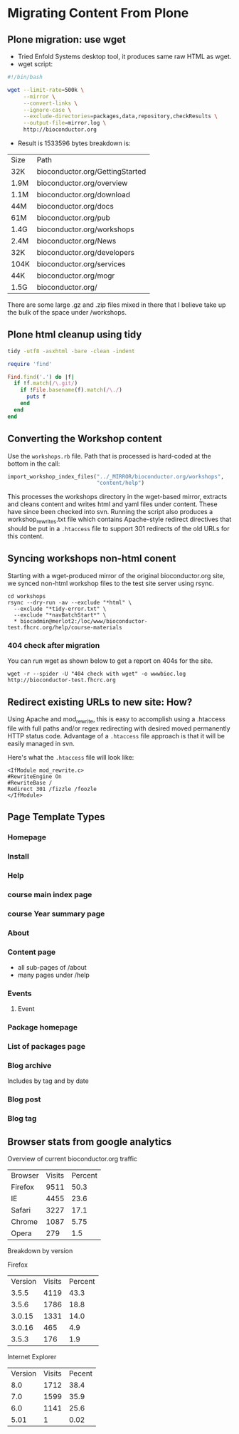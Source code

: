 * Migrating Content From Plone

** Plone migration: use wget
- Tried Enfold Systems desktop tool, it produces same raw HTML as
  wget.
- wget script:
#+BEGIN_SRC sh
#!/bin/bash

wget --limit-rate=500k \
     --mirror \
     --convert-links \
     --ignore-case \
     --exclude-directories=packages,data,repository,checkResults \
     --output-file=mirror.log \
     http://bioconductor.org
#+END_SRC
- Result is 1533596 bytes  breakdown is:
| Size | Path                            |
| 32K  | bioconductor.org/GettingStarted |
| 1.9M | bioconductor.org/overview       |
| 1.1M | bioconductor.org/download       |
| 44M  | bioconductor.org/docs           |
| 61M  | bioconductor.org/pub            |
| 1.4G | bioconductor.org/workshops      |
| 2.4M | bioconductor.org/News           |
| 32K  | bioconductor.org/developers     |
| 104K | bioconductor.org/services       |
| 44K  | bioconductor.org/mogr           |
| 1.5G | bioconductor.org/               |

There are some large .gz and .zip files mixed in there that I believe
take up the bulk of the space under /workshops.

** Plone html cleanup using tidy
#+begin_src sh
tidy -utf8 -asxhtml -bare -clean -indent
#+end_src

#+begin_src ruby
  require 'find'
  
  Find.find('.') do |f|
    if !f.match(/\.git/)
      if !File.basename(f).match(/\./)
        puts f
      end
    end
  end
#+end_src
** Converting the Workshop content
Use the =workshops.rb= file.  Path that is processed is hard-coded at
the bottom in the call:

#+begin_src ruby
  import_workshop_index_files("../_MIRROR/bioconductor.org/workshops",
                              "content/help")

#+end_src

This processes the workshops directory in the wget-based mirror,
extracts and cleans content and writes html and yaml files under
content.  These have since been checked into svn.  Running the script
also produces a workshop_rewrites.txt file which contains Apache-style
redirect directives that should be put in a =.htaccess= file to
support 301 redirects of the old URLs for this content.
** Syncing workshops non-html conent
Starting with a wget-produced mirror of the original bioconductor.org
site, we synced non-html workshop files to the test site server using
rsync.

#+begin_example
cd workshops
rsync --dry-run -av --exclude "*html" \
  --exclude "*tidy-error.txt" \
  --exclude "*navBatchStart*" \
  * biocadmin@merlot2:/loc/www/bioconductor-test.fhcrc.org/help/course-materials
#+end_example
*** 404 check after migration
You can run wget as shown below to get a report on 404s for the site.
#+begin_example
wget -r --spider -U "404 check with wget" -o wwwbioc.log http://bioconductor-test.fhcrc.org
#+end_example
** Redirect existing URLs to new site: How?
Using Apache and mod_rewrite, this is easy to accomplish using a
.htaccess file with full paths and/or regex redirecting with desired
moved permanently HTTP status code.  Advantage of a =.htaccess= file
approach is that it will be easily managed in svn.

Here's what the =.htaccess= file will look like:
#+BEGIN_EXAMPLE
<IfModule mod_rewrite.c>
#RewriteEngine On
#RewriteBase /
Redirect 301 /fizzle /foozle
</IfModule>
#+END_EXAMPLE

** Page Template Types
*** Homepage
*** Install
*** Help
*** course main index page
*** course Year summary page
*** About
*** Content page
- all sub-pages of /about
- many pages under /help
*** Events
**** Event
*** Package homepage
*** List of packages page

*** Blog archive
Includes by tag and by date
*** Blog post
*** Blog tag

** Browser stats from google analytics

Overview of current bioconductor.org traffic

| Browser | Visits | Percent |
| Firefox | 9511   | 50.3    |
| IE      | 4455   | 23.6    |
| Safari  | 3227   | 17.1    |
| Chrome  | 1087   | 5.75    |
| Opera   | 279    | 1.5     | 

Breakdown by version

Firefox
| Version | Visits | Percent |
|   3.5.5 |   4119 |    43.3 |
|   3.5.6 |   1786 |    18.8 |
|  3.0.15 |   1331 |    14.0 |
|  3.0.16 |    465 |     4.9 |
|   3.5.3 |    176 |     1.9 |

Internet Explorer
| Version | Visits | Pecent |
|     8.0 |   1712 |   38.4 |
|     7.0 |   1599 |   35.9 |
|     6.0 |   1141 |   25.6 |
|    5.01 |      1 |   0.02 |
